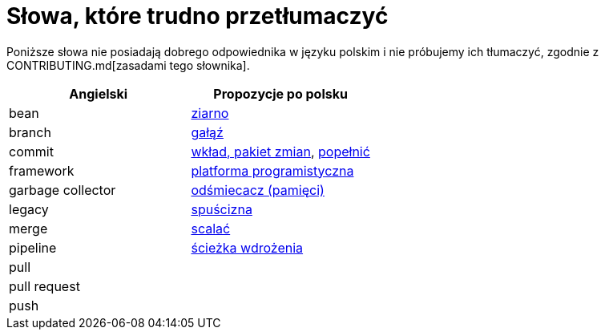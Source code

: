 # Słowa, które trudno przetłumaczyć

Poniższe słowa nie posiadają dobrego odpowiednika w języku polskim i nie próbujemy ich tłumaczyć, zgodnie z CONTRIBUTING.md[zasadami tego słownika].

[options="header"]
|===
| Angielski | Propozycje po polsku

| bean
| https://github.com/nurkiewicz/polski-w-it/pull/12[ziarno]

| branch
| https://github.com/nurkiewicz/polski-w-it/pull/118[gałąź]

| commit
| https://github.com/nurkiewicz/polski-w-it/pull/117[wkład, pakiet zmian], https://github.com/nurkiewicz/polski-w-it/pull/145/files[popełnić]

| framework
| https://github.com/nurkiewicz/polski-w-it/pull/15[platforma programistyczna]

| garbage collector
| https://github.com/nurkiewicz/polski-w-it/pull/19[odśmiecacz (pamięci)]

| legacy
| https://github.com/nurkiewicz/polski-w-it/pull/144[spuścizna]

| merge
| https://github.com/nurkiewicz/polski-w-it/pull/178[scalać]

| pipeline
| https://github.com/nurkiewicz/polski-w-it/pull/90[ścieżka wdrożenia]

| pull
|

| pull request
|

| push
|

|===
